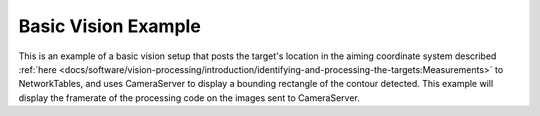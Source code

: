 Basic Vision Example
====================

This is an example of a basic vision setup that posts the target's location in the aiming coordinate system described :ref:`here <docs/software/vision-processing/introduction/identifying-and-processing-the-targets:Measurements>` to NetworkTables, and uses CameraServer to display a bounding rectangle of the contour detected. This example will display the framerate of the processing code on the images sent to CameraServer.

.. tabs::

   .. code-tab:: py

      from cscore import CameraServer
      from networktables import NetworkTables

      import cv2
      import json
      import numpy as np
      import time

      def main():
         with open('/boot/frc.json') as f:
            config = json.load(f)
         camera = config['cameras'][0]

         width = camera['width']
         height = camera['height']

         CameraServer.startAutomaticCapture()

         input_stream = CameraServer.getVideo()
         output_stream = CameraServer.putVideo('Processed', width, height)

         # Table for vision output information
         vision_nt = NetworkTables.getTable('Vision')

         # Allocating new images is very expensive, always try to preallocate
         img = np.zeros(shape=(240, 320, 3), dtype=np.uint8)

         # Wait for NetworkTables to start
         time.sleep(0.5)

         while True:
            start_time = time.time()

            frame_time, input_img = input_stream.grabFrame(img)
            output_img = np.copy(input_img)

            # Notify output of error and skip iteration
            if frame_time == 0:
               output_stream.notifyError(input_stream.getError())
               continue

            # Convert to HSV and threshold image
            hsv_img = cv2.cvtColor(input_img, cv2.COLOR_BGR2HSV)
            binary_img = cv2.inRange(hsv_img, (65, 65, 200), (85, 255, 255))

            _, contour_list, _ = cv2.findContours(binary_img, mode=cv2.RETR_EXTERNAL, method=cv2.CHAIN_APPROX_SIMPLE)

            x_list = []
            y_list = []

            for contour in contour_list:

               # Ignore small contours that could be because of noise/bad thresholding
               if cv2.contourArea(contour) < 15:
                  continue

               cv2.drawContours(output_img, contour, -1, color = (255, 255, 255), thickness = -1)

               rect = cv2.minAreaRect(contour)
               center, size, angle = rect
               center = tuple([int(dim) for dim in center]) # Convert to int so we can draw

               # Draw rectangle and circle
               cv2.drawContours(output_img, [cv2.boxPoints(rect).astype(int)], -1, color = (0, 0, 255), thickness = 2)
               cv2.circle(output_img, center = center, radius = 3, color = (0, 0, 255), thickness = -1)

               x_list.append((center[0] - width / 2) / (width / 2))
               x_list.append((center[1] - width / 2) / (width / 2))

            vision_nt.putNumberArray('target_x', x_list)
            vision_nt.putNumberArray('target_y', y_list)

            processing_time = time.time() - start_time
            fps = 1 / processing_time
            cv2.putText(output_img, str(round(fps, 1)), (0, 40), cv2.FONT_HERSHEY_SIMPLEX, 1, (255, 255, 255))
            output_stream.putFrame(output_img)

      main()
